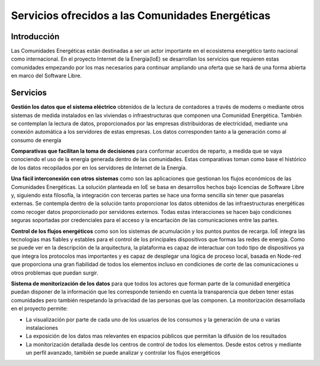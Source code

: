 Servicios ofrecidos a las Comunidades Energéticas
==================================================
Introducción
------------
Las Comunidades Energéticas están destinadas a ser un actor importante en el ecosistema energético tanto nacional como internacional. En el proyecto Internet de la Energía(IoE) se desarrollan los servicios que requieren estas comunidades empezando por los mas necesarios para continuar ampliando una oferta que se hará de una forma abierta en marco del Software Libre.

Servicios
---------
**Gestión los datos que el sistema eléctrico** obtenidos de la lectura de contadores a través de modems o mediante otros sistemas de medida instalados en las viviendas o infraestructuras que componen una Comunidad Energética. También se contemplan la lectura de datos, proporcionados por las empresas distribuidoras de electricidad, mediante una conexión automática a los servidores de estas empresas. Los datos corresponden tanto a la generación como al consumo de energía

**Comparativas que facilitan la toma de decisiones** para conformar acuerdos de reparto, a medida que se vaya conociendo el uso de la energía generada dentro de las comunidades. Estas comparativas toman como base el histórico de los datos recopilados por en los servidores de Internet de la Energía.

**Una fácil interconexión con otros sistemas** como son las aplicaciones que gestionan los flujos económicos de las Comunidades Energéticas. La solución planteada en IoE se basa en desarrollos hechos bajo licencias de Software Libre y, siguiendo esta filosofía, la integración con terceras partes se hace una forma sencilla sin tener que pasarelas externas. Se contempla dentro de la solución tanto proporcionar los datos obtenidos de las infraestructuras energéticas como recoger datos proporcionado por servidores externos. Todas estas interacciones se hacen bajo condiciones seguras soportadas por credenciales para el acceso y la encartación de las comunicaciones entre las partes.

**Control de los flujos energéticos** como son los sistemas de acumulación y los puntos puntos de recarga. IoE integra las tecnologías mas fiables y estables para el control de los principales dispositivos que formas las redes de energía. Como se puede ver en la descripción de la arquitectura, la plataforma es capaz de interactuar con todo tipo de dispositivos ya que integra los protocolos mas importantes y es capaz de desplegar una lógica de proceso local, basada en Node-red que proporciona una gran fiabilidad de todos los elementos incluso en condiciones de corte de las comunicaciones u otros problemas que puedan surgir.


**Sistema de monitorización de los datos** para que todos los actores que forman parte de la comunidad energética puedan disponer de la información que les corresponde teniendo en cuenta la transparencia que deben tener estas comunidades pero también respetando la privacidad de las personas que las componen. La monitorización desarrollada en el proyecto permite:

* La visualización por parte de cada uno de los usuarios de los consumos y la generación de una o varias instalaciones
* La exposición de los datos mas relevantes en espacios públicos que permitan la difusión de los resultados
* La monitorización detallada desde los centros de control de todos los elementos. Desde estos cetros y mediante un perfil avanzado, también se puede analizar y controlar los flujos energéticos 



